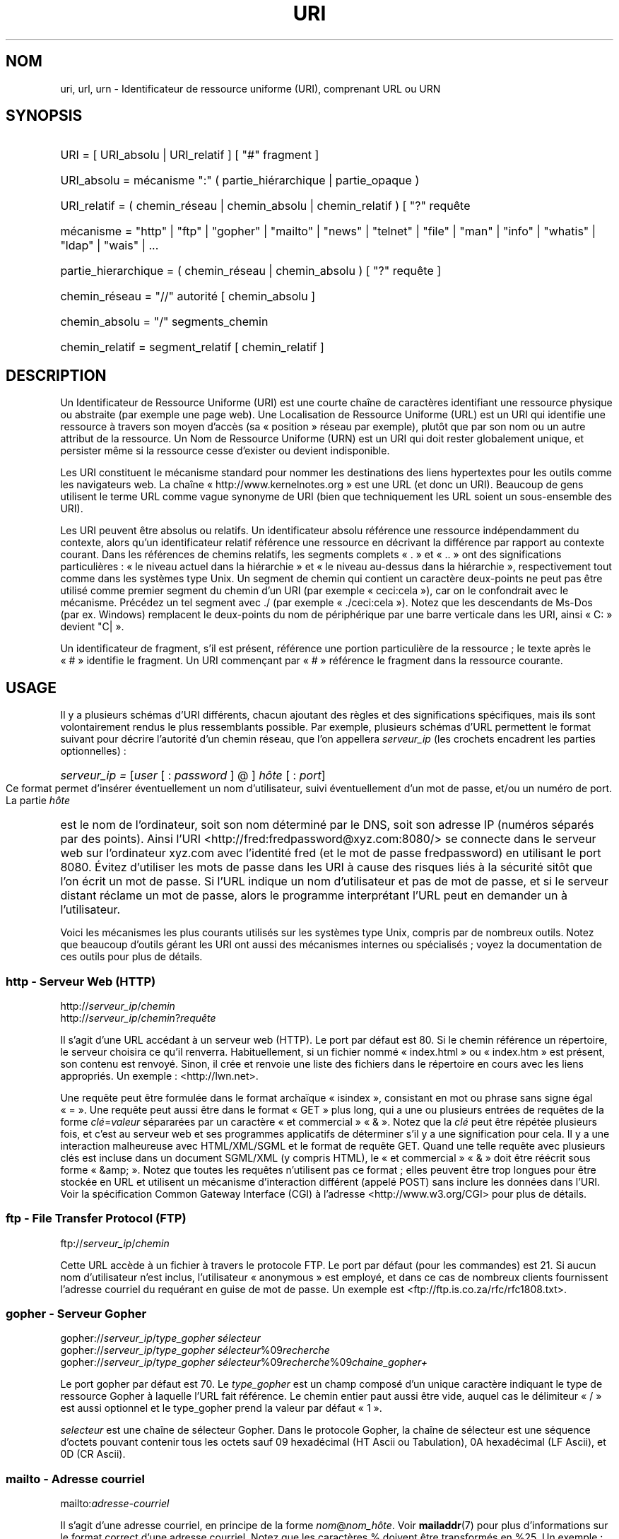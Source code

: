 '\"
.\" (C) Copyright 1999-2000 David A. Wheeler (dwheeler@dwheeler.com)
.\"
.\" Permission is granted to make and distribute verbatim copies of this
.\" manual provided the copyright notice and this permission notice are
.\" preserved on all copies.
.\"
.\" Permission is granted to copy and distribute modified versions of this
.\" manual under the conditions for verbatim copying, provided that the
.\" entire resulting derived work is distributed under the terms of a
.\" permission notice identical to this one.
.\"
.\" Since the Linux kernel and libraries are constantly changing, this
.\" manual page may be incorrect or out-of-date.  The author(s) assume no
.\" responsibility for errors or omissions, or for damages resulting from
.\" the use of the information contained herein.  The author(s) may not
.\" have taken the same level of care in the production of this manual,
.\" which is licensed free of charge, as they might when working
.\" professionally.
.\"
.\" Formatted or processed versions of this manual, if unaccompanied by
.\" the source, must acknowledge the copyright and authors of this work.
.\"
.\" Fragments of this document are directly derived from IETF standards.
.\" For those fragments which are directly derived from such standards,
.\" the following notice applies, which is the standard copyright and
.\" rights announcement of The Internet Society:
.\"
.\" Copyright (C) The Internet Society (1998).  All Rights Reserved.
.\" This document and translations of it may be copied and furnished to
.\" others, and derivative works that comment on or otherwise explain it
.\" or assist in its implementation may be prepared, copied, published
.\" and distributed, in whole or in part, without restriction of any
.\" kind, provided that the above copyright notice and this paragraph are
.\" included on all such copies and derivative works.  However, this
.\" document itself may not be modified in any way, such as by removing
.\" the copyright notice or references to the Internet Society or other
.\" Internet organizations, except as needed for the purpose of
.\" developing Internet standards in which case the procedures for
.\" copyrights defined in the Internet Standards process must be
.\" followed, or as required to translate it into languages other than English.
.\"
.\" Modified Fri Jul 25 23:00:00 1999 by David A. Wheeler (dwheeler@dwheeler.com)
.\" Modified Fri Aug 21 23:00:00 1999 by David A. Wheeler (dwheeler@dwheeler.com)
.\" Modified Tue Mar 14 2000 by David A. Wheeler (dwheeler@dwheeler.com)
.\" Traduction Christophe Blaess <ccb@club-internet.fr>
.\" Màj 25/07/2003 LDP-1.56
.\" Màj 01/05/2006 LDP-1.67.1
.\"
.TH URI 7 "14 mars 2000" LDP "Manuel de l'administrateur Linux"
.SH NOM
uri, url, urn \- Identificateur de ressource uniforme (URI), comprenant URL ou URN
.SH SYNOPSIS
.nf
.HP 0.2i
URI = [ URI_absolu | URI_relatif ] [ "#" fragment ]
.HP
URI_absolu = mécanisme ":" ( partie_hiérarchique | partie_opaque )
.HP
URI_relatif = ( chemin_réseau | chemin_absolu | chemin_relatif ) [ "?" requête
.sp
.HP
mécanisme = "http" | "ftp" | "gopher" | "mailto" | "news" | "telnet" | "file" | "man" | "info" | "whatis" | "ldap" | "wais" | \&...
.HP
partie_hierarchique = ( chemin_réseau | chemin_absolu ) [ "?" requête ]
.sp
.HP
chemin_réseau = "//" autorité [ chemin_absolu ]
.HP
chemin_absolu = "/"  segments_chemin
.HP
chemin_relatif = segment_relatif [ chemin_relatif ]
.fi
.SH DESCRIPTION
.PP
Un Identificateur de Ressource Uniforme (URI) est une courte chaîne de
caractères identifiant une ressource physique ou abstraite (par exemple
une page web). Une Localisation de Ressource Uniforme (URL) est un URI
qui identifie une ressource à travers son moyen d'accès (sa «\ position\ »
réseau par exemple), plutôt que par son
nom ou un autre attribut de la ressource.
Un Nom de Ressource Uniforme (URN) est un URI qui doit
rester globalement unique, et persister même si la ressource
cesse d'exister ou devient indisponible.
.PP
Les URI constituent le mécanisme standard pour nommer les destinations des
liens hypertextes pour les outils comme les navigateurs web.
La chaîne «\ http://www.kernelnotes.org\ » est une URL (et donc un URI).
Beaucoup de gens utilisent le terme URL comme vague synonyme de URI
(bien que techniquement les URL soient un sous-ensemble des URI).
.PP
Les URI peuvent être absolus ou relatifs.
Un identificateur absolu référence une ressource indépendamment du contexte,
alors qu'un identificateur relatif référence une ressource
en décrivant la différence par rapport
au contexte courant.
Dans les références de chemins relatifs, les segments complets «\ .\ » et «\ ..\ »
ont des significations particulières\ : «\ le niveau actuel dans la
hiérarchie\ » et «\ le niveau au-dessus dans la hiérarchie\ », respectivement
tout comme dans les systèmes type Unix.
Un segment de chemin qui contient un caractère deux-points ne peut pas être
utilisé comme premier segment du chemin d'un URI (par exemple
«\ ceci:cela\ »), car on le confondrait avec le mécanisme. Précédez un
tel segment avec ./ (par exemple «\ ./ceci:cela\ »). Notez que les
descendants de Ms-Dos (par ex. Windows) remplacent le deux-points du nom de
périphérique par une barre verticale dans les URI, ainsi «\ C:\ » devient "C|\ ».
.PP
Un identificateur de fragment, s'il est présent, référence une portion
particulière de la ressource\ ; le texte après le «\ #\ » identifie le fragment.
Un URI commençant par «\ #\ » référence le fragment dans la ressource courante.
.SH USAGE
Il y a plusieurs schémas d'URI différents, chacun ajoutant des règles
et des significations spécifiques, mais ils sont volontairement rendus
le plus ressemblants possible.
Par exemple, plusieurs schémas d'URL permettent le format suivant pour
décrire l'autorité d'un chemin réseau, que l'on appellera
.I serveur_ip
(les crochets encadrent les parties optionnelles)\ :
.HP
.IR "serveur_ip = " [ user " [ : " password " ] @ ] " hôte " [ : " port ]
.PP
Ce format permet d'insérer éventuellement un nom d'utilisateur, suivi
éventuellement d'un mot de passe, et/ou un numéro de port.
La partie
.I hôte
est le nom de l'ordinateur, soit son nom déterminé par le DNS, soit son
adresse IP (numéros séparés par des points).
Ainsi l'URI
<http://fred:fredpassword@xyz.com:8080/>
se connecte dans le serveur web sur l'ordinateur xyz.com avec l'identité
fred (et le mot de passe fredpassword) en utilisant le port 8080.
Évitez d'utiliser les mots de passe dans les URI à cause des risques
liés à la sécurité sitôt que l'on écrit un mot de passe.
Si l'URL indique un nom d'utilisateur et pas de mot de passe, et si le
serveur distant réclame un mot de passe, alors le programme interprétant
l'URL peut en demander un à l'utilisateur.
.PP
Voici les mécanismes les plus courants utilisés sur les systèmes type Unix,
compris par de nombreux outils.
Notez que beaucoup d'outils gérant les URI ont aussi des mécanismes internes
ou spécialisés\ ; voyez la documentation de ces outils pour plus de détails.
.SS "http - Serveur Web (HTTP)"
.RI http:// serveur_ip / chemin
.br
.RI http:// serveur_ip / chemin ? requête
.PP
Il s'agit d'une URL accédant à un serveur web (HTTP).
Le port par défaut est 80.
Si le chemin référence un répertoire, le serveur choisira ce qu'il renverra.
Habituellement, si un fichier nommé «\ index.html\ » ou «\ index.htm\ » est présent,
son contenu est renvoyé. Sinon, il crée et renvoie une liste des fichiers
dans le répertoire en cours avec les liens appropriés.
Un exemple\ : <http://lwn.net>.
.PP
Une requête peut être formulée dans le format archaïque «\ isindex\ »,
consistant en mot ou phrase sans signe égal «\ =\ ».
Une requête peut aussi être dans le format «\ GET\ » plus long, qui a une ou
plusieurs entrées de requêtes de la forme
.IR clé = valeur
sépararées par un caractère «\ et commercial\ » «\ &\ ».
Notez que la
.I clé
peut être répétée plusieurs fois, et c'est au serveur web et ses programmes
applicatifs de déterminer s'il y a une signification pour cela.
Il y a une interaction malheureuse avec HTML/XML/SGML et le format de
requête GET. Quand une telle requête avec plusieurs clés est incluse dans
un document SGML/XML (y compris HTML), le «\ et commercial\ » «\ &\ » doit être
réécrit sous forme «\ &amp;\ ».
Notez que toutes les requêtes n'utilisent pas ce format\ ; elles peuvent
être trop longues pour être stockée en URL et utilisent un mécanisme
d'interaction différent (appelé POST) sans inclure les données dans l'URI.
Voir la spécification Common Gateway Interface (CGI) à l'adresse
<http://www.w3.org/CGI> pour plus de détails.
.SS "ftp - File Transfer Protocol (FTP)"
.RI ftp:// serveur_ip / chemin
.PP
Cette URL accède à un fichier à travers le protocole FTP.
Le port par défaut (pour les commandes) est 21.
Si aucun nom d'utilisateur n'est inclus, l'utilisateur «\ anonymous\ » est
employé, et dans ce cas de nombreux clients fournissent l'adresse courriel
du requérant en guise de mot de passe.
Un exemple est
<ftp://ftp.is.co.za/rfc/rfc1808.txt>.
.SS "gopher - Serveur Gopher"
.RI gopher:// serveur_ip / "type_gopher sélecteur"
.br
.RI gopher:// serveur_ip / "type_gopher sélecteur" %09 recherche
.br
.RI gopher:// serveur_ip / "type_gopher sélecteur" %09 recherche %09 chaine_gopher+
.br
.PP
Le port gopher par défaut est 70. Le
.I type_gopher
est un champ composé d'un unique caractère indiquant le type de ressource
Gopher à laquelle l'URL fait référence.
Le chemin entier paut aussi être vide, auquel cas
le délimiteur «\ /\ » est aussi optionnel et le type_gopher prend la valeur
par défaut «\ 1\ ».
.PP
.I selecteur
est une chaîne de sélecteur Gopher. Dans le protocole Gopher, la chaîne
de sélecteur est une séquence d'octets pouvant contenir tous les octets
sauf 09 hexadécimal (HT Ascii ou Tabulation), 0A hexadécimal
(LF Ascii), et 0D (CR Ascii).
.SS "mailto - Adresse courriel"
.RI mailto: adresse-courriel
.PP
Il s'agit d'une adresse courriel, en principe de la forme
.IR nom @ nom_hôte .
Voir
.BR mailaddr (7)
pour plus d'informations sur le format correct d'une adresse courriel.
Notez que les caractères % doivent être transformés en %25.
Un exemple\ : <mailto:dwheeler@dwheeler.com>.
.SS "news - Groupe ou message des news"
.RI news: nom-groupe-news
.br
.RI news: id-message
.PP
Un
.I nom-groupe-news
est un nom hiérarchique délimité par des points, comme
«\ comp.infosystems.www.misc\ ».
Si nom-groupe-news est «\ *\ » (comme dans <news:*>), l'URL référence
tous les groupes news disponibles.
Un exemple\ : <news:comp.lang.ada>.
.PP
Un
.I id-message
correspond au champ identificateur Message-ID de
la RFC 1036 de l'IETF
.UR http://www.ietf.org/rfc/rfc1036.txt ,
.UE
sans les chevrons «\ <\ »
et «\ >\ »\ ; il prend la forme
.IR unique @ nom-domaine-complet .
Un identificateur de message peut être distingué d'un nom de groupe de news
par la présence du caractère «\ @\ ».
.SS "telnet - connexion Telnet"
.RI telnet:// serveur_ip /
.PP
Le mécanisme d'URL Telnet est utilisé pour afficher un service interactif
accessible par le protocole Telnet. Le caractère «\ /\ » final peut être omis.
Le port par défaut est 23.
Un exemple\ : <telnet://melvyl.ucop.edu/>.
.SS "file - Fichier normal"
.RI file:// serveur_ip / segments_chemins
.br
.RI file: segments_chemins
.PP
Ceci représente un fichier ou un répertoire accessible localement.
En particulier,
.I hôte
peut être la chaîne «\ localhost\ » ou une chaîne vide\ ;
elle est interprétée comme «\ la machine sur laquelle l'URL est en
cours d'interprétation\ ».
Si le chemin conduit à un répertoire, le navigateur devrait afficher le
contenu du répertoire avec des liens pour chaque élément.
Tous les navigateurs ne le font pas encore.
KDE supporte les fichiers générés par l'URL <file:/cgi-bin>.
Si le fichier n'est pas trouvé, l'analyseur du navigateur peut essayer
de développer le nom du fichier
(voir
.BR glob (7)
et
.BR glob (3)).
.PP
Le second format (par ex. <file:/etc/passwd>) est le format
correct pour référencer un fichier local.
Toutefois les anciens standards ne le permettaient pas, et
certains programmes ne le reconnaissent pas comme URI.
Une syntaxe plus portable est d'utiliser une chaîne vide en guise de nom de
serveur <file:///etc/passwd>\ ; cette forme à le même effet et est reconnue
facilement comme un URI par les analyseurs des anciens programmes.
Notez que si vous désirez vraiment écrire «\ débuter de l'emplacement actuel\ »,
n'indiquez pas de mécanisme\ ; utilisez une adresse relative comme
<../test.txt>, qui est indépendante du mécanisme.
Un exemple de ce mécanisme est <file:///etc/passwd>.
.SS "man - Pages de manuel"
.RI man: nom-commande
.br
.RI man: nom_commande ( section )
.PP
Ceci référence les pages de documentation en-ligne (man) locales.
Le nom de la commande peut être suivi éventuellement de parenthèses et
d'un numéro de section. Voir
.BR man (7)
pour plus de renseignements sur la signification du numéro de section.
Ce mécanisme d'URI est unique aux systèmes Unix (comme Linux) et n'est
pas encore enregistré par l'IETF.
Un exemple\ : <man:ls(1)>.
.SS "info - Page de documentation Info"
.RI info: nom-de-fichier-virtuel
.br
.RI info: nom-de-fichier-virtuel # nom-de-noeud
.br
.RI info:( nom-de-fichier-virtuel )
.br
.RI info:( nom-de-fichier-virtuel ) nom-de-noeud
.PP
Ce mécanisme référence les pages de documentation en-ligne info (créées par
les fichiers texinfo), un format utilisé par les outils GNU.
Ce mécanimse est spécifique aux systèmes Unix (comme Linux) et n'est pas
encore enregistré par l'IETF.
Actuellement, Gnome et Kde divergent dans la syntaxe d'URI et chacun rejete
la syntaxe de l'autre.
Les deux premiers formats sont ceux de Gnome\ ; dans le nom de noeud, tous
les espaces sont remplacés par des soulignés.
Les deux formats suivants sont ceux de Kde\ ; les espaces doivent rester
tels quels, même si c'est interdit dans les standards d'URI.
On peut espérer que dans l'avenir la plupart des outils comprendront les
deux formats et accepteront des soulignés en remplacement des espaces.
Dans tous les cas, le format sans nom de noeud est supposé viser le
noeud «\ Top\ »".
Exemples de format Gnome\ : <info:gcc> et <info:gcc#G++_and_GCC>.
Exemples de format Kde\ : <info:(gcc)> et <info:(gcc)G++ and GCC>.
.SS "whatis - Recherche de documentation"
.RI whatis: chaîne
.PP
Ce mécanisme parcourt une base de données de courtes (une ligne) descriptions
des commandes et renvoie une liste des descriptions contenant la chaîne.
Seules les correspondances de mots complets sont renvoyées.
Voir
.BR whatis (1).
Ce mécanisme est unique aux systèmes Unix (comme Linux) et n'est pas
encore enregistré par l'IETF.
.SS "ghelp - Documentation d'aide Gnome"
.RI ghelp: nom-application
.PP
Ceci charge la documentation d'aide Gnome pour l'application indiquée.
Notez qu'il n'y a pas encore beaucoup de documentation dans ce format.
.SS "ldap - Lightweight Directory Access Protocol"
.RI ldap:// hostport
.br
.RI ldap:// hostport /
.br
.RI ldap:// hostport / dn
.br
.RI ldap:// hostport / dn ? attributs
.br
.RI ldap:// hostport / dn ? attributs ? portée
.br
.RI ldap:// hostport / dn ? attributs ? portée ? filtre
.br
.RI ldap:// hostport / dn ? attributs ? portée ? filtre ? extensions
.PP
Ce mécanisme supporte les requêtes utilisant le protocole
Lightweight Directory Access Protocol (LDAP), pour interroger un
ensemble de serveurs à propos d'informations organisées hiérarchiquement
(comme des gens ou des ressources de calcul).
Des informations supplémentaires sur les mécanismes d'URL LDAP sont
disponibles dans la RFC 2255\ :
.UR http://www.ietf.org/rfc/rfc2255.txt .
.UE
Les composants de l'URL sont\ :
.IP hostport 12
le serveur LDAP à interroger, écrit comme un nom d'hôte suivi éventuellement
par un deux-points et un numéro de port.
Le port TCP pour le LDAP est 389.
Si le nom est vide, le client détermine le serveur LDAP à utiliser.
.IP dn
Le nom complet (Distinguished Name) LDAP, qui identifie l'objet de
base de la recherche LDAP (voir
.UR http://www.ietf.org/rfc/rfc2253.txt
RFC 2253
.UE
section 3).
.IP attributs
une liste d'attributs séparés par des virgule à renvoyer\ ;
voir la RFC 2251 section 4.1.5. Par défaut tous les attributs sont renvoyés..
.IP portée
indique la portée de la recherche qui peut être
«\ base\ » (recherche d'objet de base), «\ one\ » (recherche sur un niveau),
ou «\ sub\ » (recherche dans un sous-arbre). Par défaut, on considère «\ base\ ».
.IP filtre
indique le filtre de recherche (sous-ensemble des entrées à renvoyer).
Par défaut, toutes les entrées sont renvoyées.
Voir
.UR http://www.ietf.org/rfc/rfc2254.txt
RFC 2254
.UE
section 4.
.IP extensions
une liste de paires type=valeur séparées par des virgules,
où la portion =valeur peut être omise pour les options ne la nécessitant
pas. Une extension préfixée par un «\ !\ » est critique (doit être supportée
pour être valide), sinon elle est non-critique (facultative).
.PP
Les requêtes LDAP sont plus faciles à comprendre par l'exemple. Voici
une requête demandant à ldap.itd.umich.edu des informations à propos
de l'Université du Michigan aux U.S.\ :
.RS
ldap://ldap.itd.umich.edu/o=University%20of%20Michigan,c=US
.RE
.PP
Pour n'obtenir que l'attribut Adresse Postale, on demanderait\ :
.RS
ldap://ldap.itd.umich.edu/o=University%20of%20Michigan,c=US?postalAddress
.RE
.PP
Pour demander à host.com, sur le port 6666 des informations sur la personne
de nom courant (cn) «\ Babs Jensen\ » à l'University du Michigan, demandez\ :
.RS
ldap://host.com:6666/o=University%20of%20Michigan,c=US??sub?(cn=Babs%20Jensen)
.RE
.SS "wais - Wide Area Information Servers"
.RI wais:// hostport / base
.br
.RI wais:// hostport / base ? recherche
.br
.RI wais:// hostport / base / wtype / wpath
.PP
Ce mécanisme désigne une base de données WAIS, une recherche ou un document
(voir
.UR http://www.ietf.org/rfc/rfc1625.txt
IETF RFC 1625
.UE
pour plus de renseignements sur WAIS).
Hostport est le nom d'hôte, suivi éventuellement d'un deux-points et d'un
numéro de port (par défaut 210).
.PP
La première forme désigne une base de données WAIS pour les recherches.
La seconde désigne une recherche particulière dans la base WAIS
indiquée.
La troisième forme désigne un document particulier à retrouver dans la
base de données WAIS.
.I wtype
est la désignation WAIS du type d'objet et
.I wpath
est l'identificateur WAIS du document.
.SS "Autres mécanismes"
Il existe d'autres mécanismes URI. La plupart des outils traitant les
URI acceptent un jeu d'URI internes (par exemple, Mozilla a un mécanisme
about: pour les informations internes, et le navigateur d'aide
Gnome a un mécanisme toc: pour diverses opérations).
Il y a de nombreux mécanismes qui ont été définis mais pas très
utilisés pour l'instant
(par exemple, prospero).
Le mécanisme nntp: est déconseillé en faveur de celui news:.
Les URN seront supportés par le mécanisme urn: avec des espaces de noms
hierarchique (p.ex.\ : urn:ietf:... pour les documents IETF). Pour le moment,
les URN ne sont pas très largement implémentés.
Touts les outils ne supportent pas tous les mécanismes.
.SH "CODAGE DES CARACTÈRES"
.PP
Les URI utilisent un nombre limité de caractères afin d'être saisis et
utilisés dans de nombreuses situations.
.PP
Les caractères suivants sont réservés\ ; ils peuvent apparaître dans un
URI, mais leurs usages est limités aux fonctionnalités réservées
(les données conflictuelles doivent être protégées avant de former l'URI)\ :
.IP
   ; / ? : @ & = + $ ,
.PP
Les caractères non-réservés peuvent être inclus dans un URI.
Les caractères non-réservés incluent les majuscules et minuscules anglaises,
les chiffres décimaux, et l'ensemble suivant de
signes de ponctuation et de symboles\ :
.IP
 - _ . ! ~ * ' ( )
.PP
Tous les autres caractères doivent être protégés.
Un octet protégé est encodé sous forme d'un triplet de caractères, consistant
en un signe pourcent «\ %\ » suivi de deux chiffres hexadécimaux représentant
le code de l'octet (les lettres hexadécimales peuvent être en majuscules
ou en minuscules). Par exemple un espace blanc doit être protégé sous forme
«\ %20\ », une tabulation «\ %09\ » et le «\ &\ » en «\ %26\ ».
Comme le caractère "%\ »" a toujours un rôle réservé pour protéger les autres
caractères, il faut le protéger sous forme «\ %25\ ».
Il est courant de protéger le caractère espace en symbole plus «\ +\ » dans les
requêtes. Cette pratique n'est pas défini uniformément dans les RFC
correspondantes (qui recommandent %20 plutôt) mais tous les outils acceptant
les URI avec des requêtes préparées ainsi.
Une URI est toujours montrée dans sa forme protégée.
.PP
Les caractères non-réservés peuvent être protégés sans modifier la sémantique
de l'URI, mais il faut l'éviter sauf si l'URI est utilisé dans un contexte
qui ne permet pas l'utilisation du caractère non protégé. Par exemple
«\ %7E\ » est parfois utilisé à la place de «\ ~\ » dans les URL HTTP mais les
deux sont en réalité équivalents dans ce contexte.
.PP
Pour les URI qui doivent manipuler des caractères hors du jeu Ascii, les
spécifications HTML 4.01 (section B.2) et la RFC 2718 (section 2.2.5)
préconisent l'approche suivante\ :
.IP 1. 4
traduire le caractère en séquence UTF-8 (RFC 2279) - voir
.BR utf-8 (7)
-  puis
.IP 2.
utiliser le mécanisme d'échappement d'URI, c'est-à-dire, utiliser
les %HH pour coder les octets non-sûrs.
.SH "ÉCRIRE UN URI"
Lorsqu'il est écrit, un URI doit être placé entre guillemets
("http://www.kernelnotes.org"),
encadré par des chevronss (<http://lwn.net>),
ou placé sur une ligne indépendante.
Un avertissement à propos des guillemets\ : Ne
.B jamais
introduire une ponctuation supplémentaire (comme le point final d'une
phrase ou la virgule séparant les éléments d'une liste) à l'intérieur de
l'URI, car cela modifierait sa valeur. [Ndt\ : cet avertissement vaut
surtout pour les anglo-saxons\ ; en français l'usage veut que les éléments
de ponctuations restent à l'extérieur des guillemets.]
On peut utiliser les chevrons à la place, ou basculer sur un système
de notation qui n'incopore aucun caractère supplémentaire à l'intérieur
des marques de citation. Ce système [Ndt\ : le nôtre\ !], appelé
«\ nouveau\ » ou «\ logique\ » par les «\ Hart's Rules\ » et le «\ Oxford Dictionnary
for Writes and Editors\ », est la pratique préférée des hackers dans
le monde entier. Voir la section sur le style d'écriture dans le Jargon File
.UR http://www.fwi.uva.nl/~mes/jargon/h/HackerWritingStyle.html
.UE
pour plus de détails.
Les documentations anciennes suggèrent d'insérer le préfixe «\ URL:\ » juste
avant un URI, mais cette forme n'a jamais été utilisée réellement.
.PP
La syntaxe des URI a été conçue pour éviter les ambiguïtés. Toutefois,
comme les URI sont devenus de plus en plus répandus, les médias traditionnels
télévision, radio, journaux et magazines...) ont utilisé de manière
croissante des abréviations d'URI, consistant en la seule partie
autorité et segments de chemin de la ressource
(par exemple <www.w3.org/Addressing>).
De tels références sont surtout prévues pour une interprétation humaine,
avec la supposition que la compréhension du contexte permet de compléter
l'URI (par exemple les noms d'hôtes commençant par «\ www\ » se préfixent
avec «\ http://\ » et les noms commençant par «\ ftp\ » doivent se préfixer
avec «\ ftp://\ »).
De nombreux clients résolvent ces références avec de telles heuristiques.
Elle peuvent toutefois évoluer, particulièrement quand de nouveaux
mécanismes sont introduits. Comme les URI abrégés ont la même syntaxe
qu'un chemin d'URL relative, les références abrégées ne sont pas utilisables
lorsque des URI relatifs sont autorisés.
N'utilisez pas d'URI abrégés comme liens hypertexte dans un document\ ;
utilisez le format standard décrit ici.
.SH NOTES
Un outil acceptant les URI (par exemple un navigateur web) sur un système
Linux devrait être capable de traiter (directement ou indirectement) tous les
mécanismes décrits ici, y compris man: et info:. Sous-traiter ces éléments
à un autre programme est tout à fait acceptable, et même encouragé.
.PP
Techniquement, la notation d'un fragment ne fait pas partie de l'URI.
.PP
Pour savoir comment incorporer des URI (y compris des URL) dans un format de
données, voir la documentation sur ce format.
HTML utilise le format <A HREF="\fIuri\fP">
.I text
</A>.
Les fichiers texinfo utilisent le format @uref{\fIuri\fP}.
Man et mdoc ont une macro UR récemment ajoutée, ou incluent juste l'URI
dans le texte (les visualiseurs doivent détecter le :// comme portion d'URI).
.PP
Les environnements Gnome et Kde divergent actuellement sur les URI qu'ils
acceptent, en particulier dans leurs systèmes d'aide.
Pour lister les pages de manuel, Gnome utilise <toc:man> alors que Kde
utilise <man:(index)>. Pour lister les pages info, Gnome emploie <toc:info>
et Kde <info:(dir)> (l'auteur de cette page préfère l'approche Kde, bien
qu'un format plus régulier serait encore meilleur).
En général, Kde utilise <file:/cgi-bin/> comme préfixe pour les fichiers
générés. Kde préfère la documentation en Html, accessible avec
<file:/cgi-bin/helpindex>.
Gnome préfère le mécanisme ghelp pour stocker et retrouver la documentation.
Aucun navigateur ne gère les références file: vers un répertoire à l'heure
où j'écris ces lignes, ce qui rend difficile de se référer à un répertoire
avec un URI navigable.
Comme indiqué plus haut, ces environnements diffèrent sur la gestion du
mécanisme info:, probablement leur plus importante divergence.
On espère que Gnome et Kde vont converger vers des formats d'URI communs,
et la future version de cette page décrira le résultat de cette convergence.
.SH SÉCURITÉ
.PP
Un URI ne pose pas de problème de sécurité par lui-même. Il n'y a aucune
garantie qu'une URL, qui localise une ressource à un moment donné
continuera de le faire. Pas plus qu'il n'y a de garantie qu'une URL ne
localisera pas une ressource différente à un autre moment. Les seules
garanties peuvent être fournies par les personnes qui gèrent l'espace de noms
de la ressource en question.
.PP
Il est parfois possible de construire une URL de manière qu'une tentative
de réaliser une opération apparemment bénigne, comme accéder à la
ressource associée, va en réalité produire une action éventuellement
dommageable pour le correspondant. Les URL non sûres sont typiquement
construites en indiquant un numéro de port différents de ceux réservés
pour les protocoles en question. Le client, croyant contacter un site,
va en réalité engager un autre protocole. Le contenu de l'URL contient
des instructions, qui interprétées par l'autre protocole, produisent des
résultats inattendus. Un exemple a été l'emploi d'une URL Gopher pour
envoyer un message falsifié et indésiré sur un serveur SMTP.
.PP
Il faut être prudent en utilisant une URL qui indique un numéro de port
différent de celui du protocole, particulièrement si ce numéro est
dans l'espace réservé.
.PP
Il faut s'assurer que lorsque l'URI contient des délimiteurs
protégés pour un protocole donné (par exemple CR et LF pour le protocole
telnet) qu'ils ne soient pas «\ dé-protégés\ » avant la transmission. Ceci
peut violer le protocole, mais évite le risque que ces caractères servent
à simuler une opération dans ce protocole, ce qui peut conduire à des
actions distantes éventuellement nocives.
.PP
Il est clairement déraisonnable d'utiliser un URI qui contient un mot de
passe censé être secret. En particulier, l'utilisation du mot de passe
dans la partie «\ info utilisateur\ » de l'URI est fortement déconseillé, sauf
s'il s'agit d'un de ces cas rares où le mot de passe est vraiment public.
.SH "CONFORMITÉ"
.PP
.UR http://www.ietf.org/rfc/rfc2396.txt
IETF RFC 2396,
.UE
.UR http://www.w3.org/TR/REC-html40
HTML 4.0.
.UE
.SH BOGUES
.PP
La documentation peut se trouver dans un grand nombre d'endroit, ainsi il
n'y a pas encore de bon mécanisme d'URI pour la documentation générale
en-ligne, dans des formats arbitraires.
Les référence de la forme
<file:///usr/doc/ZZZ> ne fonctionnent pas, car différentes distributions et
installations locales peuvent placer les fichiers dans divers répertoires
(cela peut être /usr/doc, ou /usr/local/doc, ou /usr/share, ou autre part).
De même, le répertoire ZZZ change en principe avec le numéro de version (bien
que le développement des noms de fichiers puisse partiellement couvrir ce
problème). Finalement, l'utilisation du mécanisme file: n'est pas recommandée
pour les gens qui consultent la documentation dynamiquement depuis Internet
plutôt que de la télécharger sur leur système de fichiers local.
Un mécanisme d'URI sera peut être ajouté dans l'avenir (p.ex.\ : «\ userdoc:\ ») pour
permettre aux programme d'inclure des références vers de la documentation
plus détaillées sans avoir à connaître l'emplacement exact de celle-ci.
Autrement, une version future des spécifications du système de fichiers peut
décrire les emplacements de manière suffisamment précise pour que le mécanisme
file: soit capable de situer la documentation.
.PP
De nombreux programmes et formats de fichiers n'incluent aucune manière
d'incorporer ou l'implémenter des liens utilisant les URI.
.PP
Beaucoup de programmes ne traitent pas tous les formats URI différents\ ;
il devrait y avoir un mécanisme standard pour charger un URI quelconque
qui détecte automatiquement l'environnement utilisateur (p.ex.\ : texte ou
graphique, environnement graphique, localisation, outils disponibles) et
invoque le bon outil quelque soit l'URI.
.SH AUTEUR
David A. Wheeler (dwheeler@dwheeler.com) a écrit cette page de manuel.
.SH "VOIR AUSSI"
.BR lynx (1),
.BR mailaddr (7),
.BR utf-8 (7),
.BR man2html (1),
.UR http://www.ietf.org/rfc/rfc2255.txt
IETF RFC 2255.
.UE
.SH TRADUCTION
.PP
Ce document est une traduction réalisée par Christophe Blaess
<http://www.blaess.fr/christophe/> le 25\ juillet\ 2003
et révisée le 2\ mai\ 2006.
.PP
L'équipe de traduction a fait le maximum pour réaliser une adaptation
française de qualité. La version anglaise la plus à jour de ce document est
toujours consultable via la commande\ : «\ \fBLANG=en\ man\ 7\ uri\fR\ ».
N'hésitez pas à signaler à l'auteur ou au traducteur, selon le cas, toute
erreur dans cette page de manuel.
